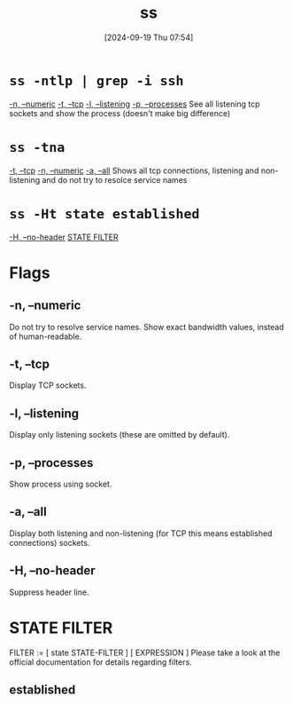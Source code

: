 :PROPERTIES:
:ID:       2a62c8d2-0a7b-4eea-b02a-3315031f5027
:END:
#+title: ss
#+date: [2024-09-19 Thu 07:54]
#+startup: overview

* =ss -ntlp | grep -i ssh=
[[id:a74c3f2c-8d6d-4428-ab6e-1a37b74eed6a][-n, --numeric]]
[[id:3e44b21f-8497-4f7f-931f-34d19c1aa0e0][-t, --tcp]]
[[id:7d1e0f9c-fc59-471b-8652-75221ad82a0f][-l, --listening]]
[[id:f836b6e6-68e7-47bb-bece-15c207e266f0][-p, --processes]]
See all listening tcp sockets and show the process (doesn't make big difference)
* =ss -tna=
[[id:3e44b21f-8497-4f7f-931f-34d19c1aa0e0][-t, --tcp]]
[[id:a74c3f2c-8d6d-4428-ab6e-1a37b74eed6a][-n, --numeric]]
[[id:ced101a2-6da3-4a44-b6cb-f6bd52156995][-a, --all]]
Shows all tcp connections, listening and non-listening and do not try to resolce service names
* =ss -Ht state established=
[[id:dc4374e7-30e5-4ddf-bf82-b7b7dea2e832][-H, --no-header]]
[[id:e6e97db4-c166-45b6-b603-334b0a867be7][STATE FILTER]]
* Flags
** -n, --numeric
:PROPERTIES:
:ID:       a74c3f2c-8d6d-4428-ab6e-1a37b74eed6a
:END:
Do not try to resolve service names. Show exact bandwidth values, instead of human-readable.
** -t, --tcp
:PROPERTIES:
:ID:       3e44b21f-8497-4f7f-931f-34d19c1aa0e0
:END:
Display TCP sockets.
** -l, --listening
:PROPERTIES:
:ID:       7d1e0f9c-fc59-471b-8652-75221ad82a0f
:END:
Display only listening sockets (these are omitted by default).
** -p, --processes
:PROPERTIES:
:ID:       f836b6e6-68e7-47bb-bece-15c207e266f0
:END:
Show process using socket.
** -a, --all
:PROPERTIES:
:ID:       ced101a2-6da3-4a44-b6cb-f6bd52156995
:END:
Display  both listening and non-listening (for TCP this means established connections) sockets.
** -H, --no-header
:PROPERTIES:
:ID:       dc4374e7-30e5-4ddf-bf82-b7b7dea2e832
:END:
Suppress header line.
* STATE FILTER
:PROPERTIES:
:ID:       e6e97db4-c166-45b6-b603-334b0a867be7
:END:
FILTER := [ state STATE-FILTER ] [ EXPRESSION ]
Please  take a look at the official documentation for details regarding filters.
** established
